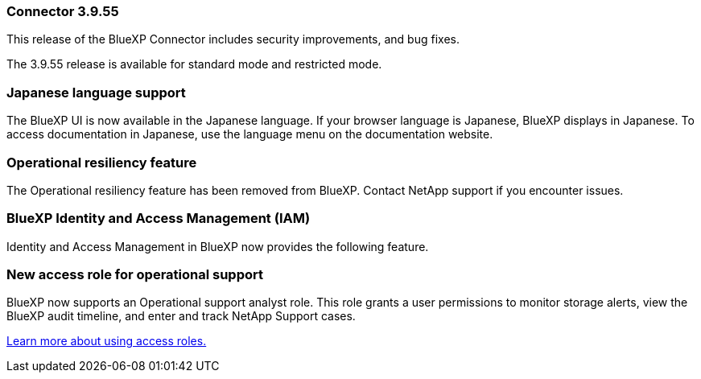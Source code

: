 
=== Connector 3.9.55

This release of the BlueXP Connector includes security improvements, and bug fixes.

The 3.9.55 release is available for standard mode and restricted mode.


=== Japanese language support

The BlueXP UI is now available in the Japanese language. If your browser language is Japanese, BlueXP displays in Japanese. To access documentation in Japanese, use the language menu on the documentation website.

=== Operational resiliency feature
The Operational resiliency feature has been removed from BlueXP. Contact NetApp support if you encounter issues.

=== BlueXP Identity and Access Management (IAM)

Identity and Access Management in BlueXP now provides the following feature.


=== New access role for operational support

BlueXP now supports an Operational support analyst role. This role grants a user permissions to monitor storage alerts, view the BlueXP audit timeline, and enter and track NetApp Support cases.


link:https://docs.netapp.com/us-en/bluexp-setup-admin/reference-iam-predefined-roles.html[Learn more about using access roles.]













